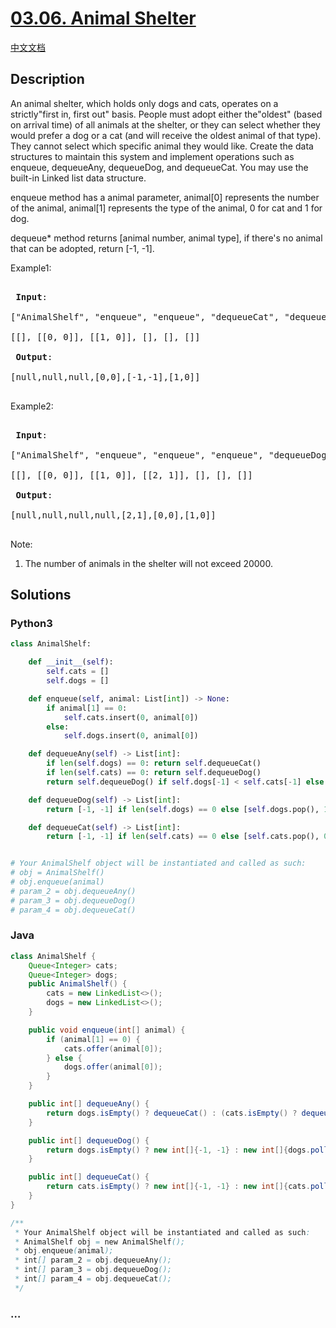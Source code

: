 * [[https://leetcode-cn.com/problems/animal-shelter-lcci][03.06. Animal
Shelter]]
  :PROPERTIES:
  :CUSTOM_ID: animal-shelter
  :END:
[[./lcci/03.06.Animal Shelter/README.org][中文文档]]

** Description
   :PROPERTIES:
   :CUSTOM_ID: description
   :END:

#+begin_html
  <p>
#+end_html

An animal shelter, which holds only dogs and cats, operates on a
strictly"first in, first out" basis. People must adopt either
the"oldest" (based on arrival time) of all animals at the shelter, or
they can select whether they would prefer a dog or a cat (and will
receive the oldest animal of that type). They cannot select which
specific animal they would like. Create the data structures to maintain
this system and implement operations such as enqueue, dequeueAny,
dequeueDog, and dequeueCat. You may use the built-in Linked list data
structure.

#+begin_html
  </p>
#+end_html

#+begin_html
  <p>
#+end_html

enqueue method has a animal parameter, animal[0] represents the number
of the animal, animal[1] represents the type of the animal, 0 for cat
and 1 for dog.

#+begin_html
  </p>
#+end_html

#+begin_html
  <p>
#+end_html

dequeue* method returns [animal number, animal type], if there's no
animal that can be adopted, return [-1, -1].

#+begin_html
  </p>
#+end_html

#+begin_html
  <p>
#+end_html

Example1:

#+begin_html
  </p>
#+end_html

#+begin_html
  <pre>

  <strong> Input</strong>: 

  [&quot;AnimalShelf&quot;, &quot;enqueue&quot;, &quot;enqueue&quot;, &quot;dequeueCat&quot;, &quot;dequeueDog&quot;, &quot;dequeueAny&quot;]

  [[], [[0, 0]], [[1, 0]], [], [], []]

  <strong> Output</strong>: 

  [null,null,null,[0,0],[-1,-1],[1,0]]

  </pre>
#+end_html

#+begin_html
  <p>
#+end_html

Example2:

#+begin_html
  </p>
#+end_html

#+begin_html
  <pre>

  <strong> Input</strong>: 

  [&quot;AnimalShelf&quot;, &quot;enqueue&quot;, &quot;enqueue&quot;, &quot;enqueue&quot;, &quot;dequeueDog&quot;, &quot;dequeueCat&quot;, &quot;dequeueAny&quot;]

  [[], [[0, 0]], [[1, 0]], [[2, 1]], [], [], []]

  <strong> Output</strong>: 

  [null,null,null,null,[2,1],[0,0],[1,0]]

  </pre>
#+end_html

#+begin_html
  <p>
#+end_html

Note:

#+begin_html
  </p>
#+end_html

#+begin_html
  <ol>
#+end_html

#+begin_html
  <li>
#+end_html

The number of animals in the shelter will not exceed 20000.

#+begin_html
  </li>
#+end_html

#+begin_html
  </ol>
#+end_html

** Solutions
   :PROPERTIES:
   :CUSTOM_ID: solutions
   :END:

#+begin_html
  <!-- tabs:start -->
#+end_html

*** *Python3*
    :PROPERTIES:
    :CUSTOM_ID: python3
    :END:
#+begin_src python
  class AnimalShelf:

      def __init__(self):
          self.cats = []
          self.dogs = []

      def enqueue(self, animal: List[int]) -> None:
          if animal[1] == 0:
              self.cats.insert(0, animal[0])
          else:
              self.dogs.insert(0, animal[0])

      def dequeueAny(self) -> List[int]:
          if len(self.dogs) == 0: return self.dequeueCat()
          if len(self.cats) == 0: return self.dequeueDog()
          return self.dequeueDog() if self.dogs[-1] < self.cats[-1] else self.dequeueCat()

      def dequeueDog(self) -> List[int]:
          return [-1, -1] if len(self.dogs) == 0 else [self.dogs.pop(), 1]

      def dequeueCat(self) -> List[int]:
          return [-1, -1] if len(self.cats) == 0 else [self.cats.pop(), 0]


  # Your AnimalShelf object will be instantiated and called as such:
  # obj = AnimalShelf()
  # obj.enqueue(animal)
  # param_2 = obj.dequeueAny()
  # param_3 = obj.dequeueDog()
  # param_4 = obj.dequeueCat()
#+end_src

*** *Java*
    :PROPERTIES:
    :CUSTOM_ID: java
    :END:
#+begin_src java
  class AnimalShelf {
      Queue<Integer> cats;
      Queue<Integer> dogs;
      public AnimalShelf() {
          cats = new LinkedList<>();
          dogs = new LinkedList<>();
      }

      public void enqueue(int[] animal) {
          if (animal[1] == 0) {
              cats.offer(animal[0]);
          } else {
              dogs.offer(animal[0]);
          }
      }

      public int[] dequeueAny() {
          return dogs.isEmpty() ? dequeueCat() : (cats.isEmpty() ? dequeueDog() : (dogs.peek() < cats.peek() ? dequeueDog() : dequeueCat()));
      }

      public int[] dequeueDog() {
          return dogs.isEmpty() ? new int[]{-1, -1} : new int[]{dogs.poll(), 1};
      }

      public int[] dequeueCat() {
          return cats.isEmpty() ? new int[]{-1, -1} : new int[]{cats.poll(), 0};
      }
  }

  /**
   * Your AnimalShelf object will be instantiated and called as such:
   * AnimalShelf obj = new AnimalShelf();
   * obj.enqueue(animal);
   * int[] param_2 = obj.dequeueAny();
   * int[] param_3 = obj.dequeueDog();
   * int[] param_4 = obj.dequeueCat();
   */
#+end_src

*** *...*
    :PROPERTIES:
    :CUSTOM_ID: section
    :END:
#+begin_example
#+end_example

#+begin_html
  <!-- tabs:end -->
#+end_html
